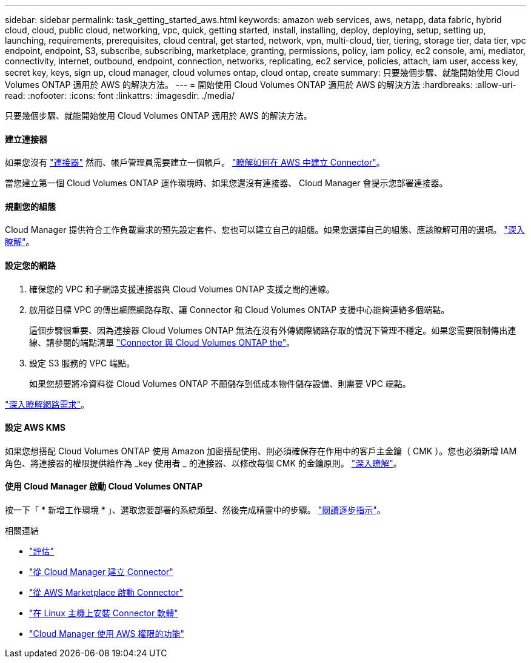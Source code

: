 ---
sidebar: sidebar 
permalink: task_getting_started_aws.html 
keywords: amazon web services, aws, netapp, data fabric, hybrid cloud, cloud, public cloud, networking, vpc, quick, getting started, install, installing, deploy, deploying, setup, setting up, launching, requirements, prerequisites, cloud central, get started, network, vpn, multi-cloud, tier, tiering, storage tier, data tier, vpc endpoint, endpoint, S3, subscribe, subscribing, marketplace, granting, permissions, policy, iam policy, ec2 console, ami, mediator, connectivity, internet, outbound, endpoint, connection, networks, replicating, ec2 service, policies, attach, iam user, access key, secret key, keys, sign up, cloud manager, cloud volumes ontap, cloud ontap, create 
summary: 只要幾個步驟、就能開始使用 Cloud Volumes ONTAP 適用於 AWS 的解決方法。 
---
= 開始使用 Cloud Volumes ONTAP 適用於 AWS 的解決方法
:hardbreaks:
:allow-uri-read: 
:nofooter: 
:icons: font
:linkattrs: 
:imagesdir: ./media/


[role="lead"]
只要幾個步驟、就能開始使用 Cloud Volumes ONTAP 適用於 AWS 的解決方法。



==== 建立連接器

[role="quick-margin-para"]
如果您沒有 link:concept_connectors.html["連接器"] 然而、帳戶管理員需要建立一個帳戶。 link:task_creating_connectors_aws.html["瞭解如何在 AWS 中建立 Connector"]。

[role="quick-margin-para"]
當您建立第一個 Cloud Volumes ONTAP 運作環境時、如果您還沒有連接器、 Cloud Manager 會提示您部署連接器。



==== 規劃您的組態

[role="quick-margin-para"]
Cloud Manager 提供符合工作負載需求的預先設定套件、您也可以建立自己的組態。如果您選擇自己的組態、應該瞭解可用的選項。 link:task_planning_your_config.html["深入瞭解"]。



==== 設定您的網路

. 確保您的 VPC 和子網路支援連接器與 Cloud Volumes ONTAP 支援之間的連線。
. 啟用從目標 VPC 的傳出網際網路存取、讓 Connector 和 Cloud Volumes ONTAP 支援中心能夠連絡多個端點。
+
這個步驟很重要、因為連接器 Cloud Volumes ONTAP 無法在沒有外傳網際網路存取的情況下管理不穩定。如果您需要限制傳出連線、請參閱的端點清單 link:reference_networking_aws.html["Connector 與 Cloud Volumes ONTAP the"]。

. 設定 S3 服務的 VPC 端點。
+
如果您想要將冷資料從 Cloud Volumes ONTAP 不願儲存到低成本物件儲存設備、則需要 VPC 端點。



[role="quick-margin-para"]
link:reference_networking_aws.html["深入瞭解網路需求"]。



==== 設定 AWS KMS

[role="quick-margin-para"]
如果您想搭配 Cloud Volumes ONTAP 使用 Amazon 加密搭配使用、則必須確保存在作用中的客戶主金鑰（ CMK ）。您也必須新增 IAM 角色、將連接器的權限提供給作為 _key 使用者 _ 的連接器、以修改每個 CMK 的金鑰原則。 link:task_setting_up_kms.html["深入瞭解"]。



==== 使用 Cloud Manager 啟動 Cloud Volumes ONTAP

[role="quick-margin-para"]
按一下「 * 新增工作環境 * 」、選取您要部署的系統類型、然後完成精靈中的步驟。 link:task_deploying_otc_aws.html["閱讀逐步指示"]。

.相關連結
* link:concept_evaluating.html["評估"]
* link:task_creating_connectors_aws.html["從 Cloud Manager 建立 Connector"]
* link:task_launching_aws_mktp.html["從 AWS Marketplace 啟動 Connector"]
* link:task_installing_linux.html["在 Linux 主機上安裝 Connector 軟體"]
* link:reference_permissions.html#what-cloud-manager-does-with-aws-permissions["Cloud Manager 使用 AWS 權限的功能"]

